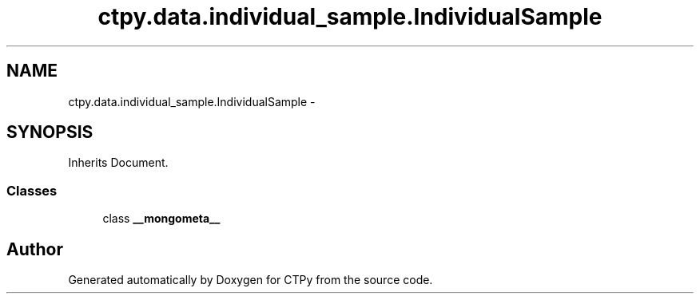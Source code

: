 .TH "ctpy.data.individual_sample.IndividualSample" 3 "Sun Oct 13 2013" "Version 1.0.3" "CTPy" \" -*- nroff -*-
.ad l
.nh
.SH NAME
ctpy.data.individual_sample.IndividualSample \- 
.SH SYNOPSIS
.br
.PP
.PP
Inherits Document\&.
.SS "Classes"

.in +1c
.ti -1c
.RI "class \fB__mongometa__\fP"
.br
.in -1c

.SH "Author"
.PP 
Generated automatically by Doxygen for CTPy from the source code\&.
